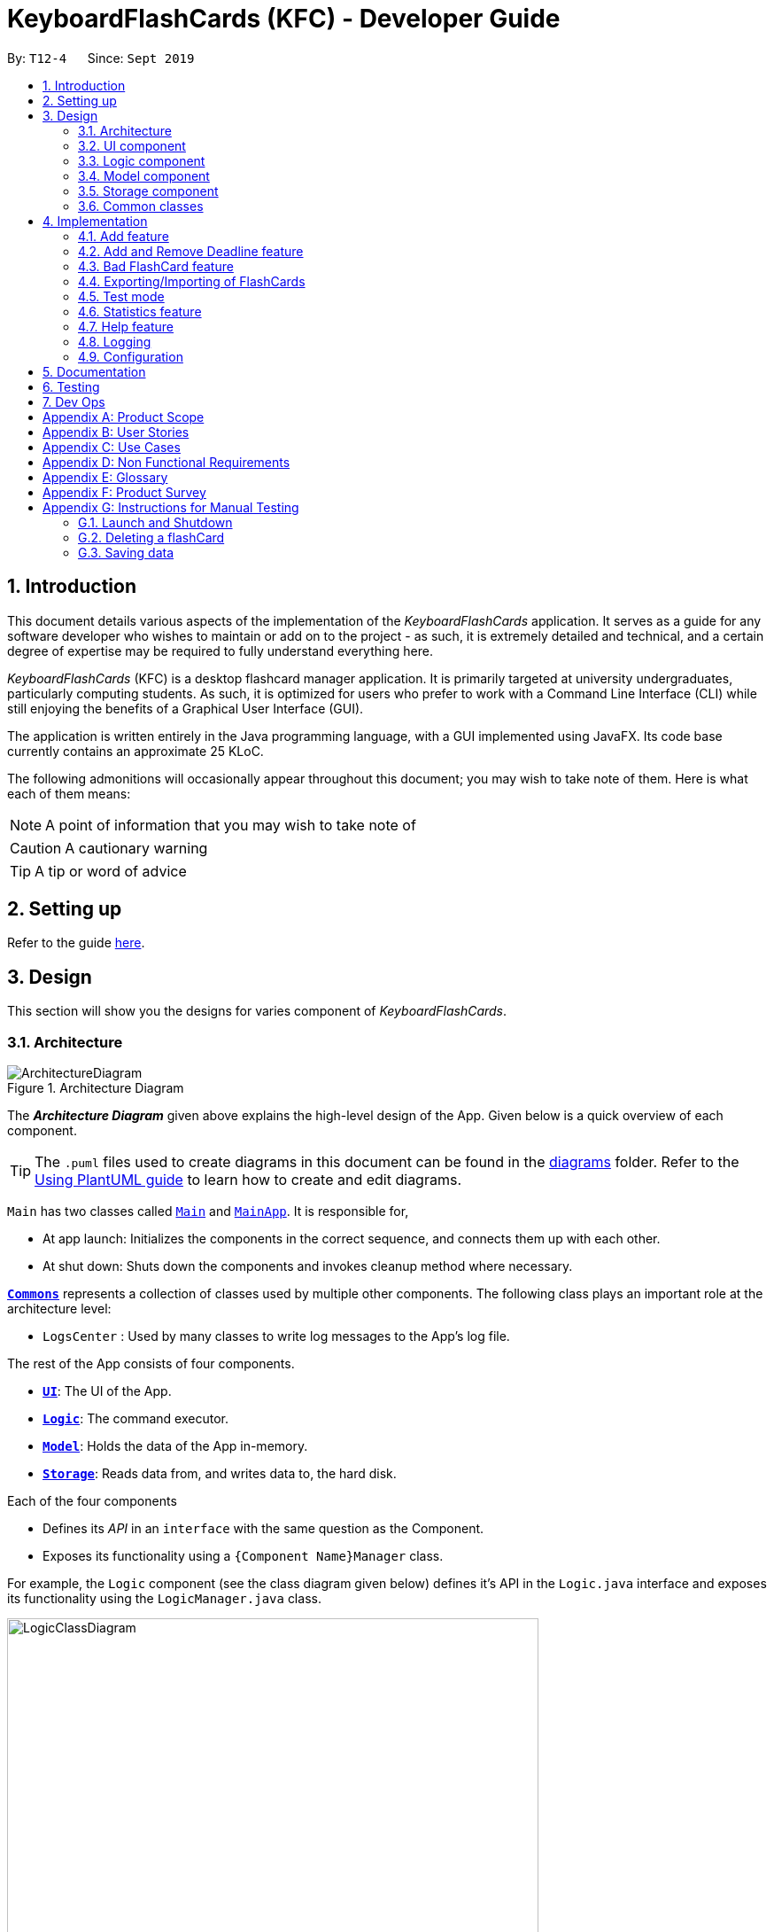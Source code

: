 = KeyboardFlashCards (KFC) - Developer Guide
:site-section: DeveloperGuide
:toc:
:toc-title:
:toc-placement: preamble
:sectnums:
:imagesDir: images
:stylesDir: stylesheets
:xrefstyle: full
ifdef::env-github[]
:tip-caption: :bulb:
:note-caption: :information_source:
:warning-caption: :warning:
endif::[]
:repoURL: https://github.com/se-edu/addressbook-level3/tree/master

By: `T12-4`      Since: `Sept 2019`

//@@author LeowWB

== Introduction

This document details various aspects of the implementation of the _KeyboardFlashCards_ application. It serves as
a guide for any software developer who wishes to maintain or add on to the project - as such, it is extremely
detailed and technical, and a certain degree of expertise may be required to fully understand everything here.

_KeyboardFlashCards_ (KFC) is a desktop flashcard manager application. It is primarily targeted at university
undergraduates, particularly computing students. As such, it is optimized for users who prefer to work with a
Command Line Interface (CLI) while still enjoying the benefits of a Graphical User Interface (GUI).

The application is written entirely in the Java programming language, with a GUI implemented using JavaFX. Its code base
currently contains an approximate 25 KLoC.

The following admonitions will occasionally appear throughout this document; you may wish to take note of them.
Here is what each of them means:

NOTE: A point of information that you may wish to take note of

CAUTION: A cautionary warning

TIP: A tip or word of advice

//@@author

== Setting up

Refer to the guide <<SettingUp#, here>>.

== Design
This section will show you the designs for varies component of _KeyboardFlashCards_.
[[Design-Architecture]]
=== Architecture

.Architecture Diagram
image::ArchitectureDiagram.png[]

The *_Architecture Diagram_* given above explains the high-level design of the App. Given below is a quick overview of each component.

[TIP]
The `.puml` files used to create diagrams in this document can be found in the link:{repoURL}/docs/diagrams/[diagrams] folder.
Refer to the <<UsingPlantUml#, Using PlantUML guide>> to learn how to create and edit diagrams.

`Main` has two classes called link:{repoURL}/src/main/java/seedu/address/Main.java[`Main`] and link:{repoURL}/src/main/java/seedu/address/MainApp.java[`MainApp`]. It is responsible for,

* At app launch: Initializes the components in the correct sequence, and connects them up with each other.
* At shut down: Shuts down the components and invokes cleanup method where necessary.

<<Design-Commons,*`Commons`*>> represents a collection of classes used by multiple other components.
The following class plays an important role at the architecture level:

* `LogsCenter` : Used by many classes to write log messages to the App's log file.

The rest of the App consists of four components.

* <<Design-Ui,*`UI`*>>: The UI of the App.
* <<Design-Logic,*`Logic`*>>: The command executor.
* <<Design-Model,*`Model`*>>: Holds the data of the App in-memory.
* <<Design-Storage,*`Storage`*>>: Reads data from, and writes data to, the hard disk.

Each of the four components

* Defines its _API_ in an `interface` with the same question as the Component.
* Exposes its functionality using a `{Component Name}Manager` class.

For example, the `Logic` component (see the class diagram given below) defines it's API in the `Logic.java` interface and exposes its functionality using the `LogicManager.java` class.

.Class Diagram of the Logic Component
image::LogicClassDiagram.png[width = "600"]

[discrete]
==== How the architecture components interact with each other

The _Sequence Diagram_ below shows how the components interact with each other for the scenario where the user issues the command `delete 1`.

.Component interactions for `delete 1` command
image::ArchitectureSequenceDiagram.png[width = "600"]

The sections below give more details of each component.


[[Design-Ui]]

// tag::ui[]

=== UI component

.Structure of the UI Component
image::UiClassDiagram.png[width = "600"]

*API* : link:{repoURL}/src/main/java/seedu/address/ui/Ui.java[`Ui.java`]

The UI consists of a `MainWindow` that is made up of parts e.g.`CategoryListPane`, `CommandBox`, `ResultDisplay`, `FlashCardListPanel`, `StatusBarFooter`, `DeadlineListPane` etc. All these, including the `MainWindow`, inherit from the abstract `UiPart` class.

The `UI` component uses JavaFx UI framework. The layout of these UI parts are defined in matching `.fxml` files that are in the `src/main/resources/view` folder. For example, the layout of the link:{repoURL}/src/main/java/seedu/address/ui/MainWindow.java[`MainWindow`] is specified in link:{repoURL}/src/main/resources/view/MainWindow.fxml[`MainWindow.fxml`]

The `UI` component,

* Executes user commands using the `Logic` component.
* Listens for changes to `Model` data so that the UI can be updated with the modified data.

// end::ui[]

[[Design-Logic]]
=== Logic component

[[fig-LogicClassDiagram]]
.Structure of the Logic Component
image::LogicClassDiagram.png[width = "600"]

*API* :
link:{repoURL}/src/main/java/seedu/address/logic/Logic.java[`Logic.java`]

.  `Logic` uses the `FlashCardsParser` class to parse the user command.
.  This results in a `Command` object which is executed by the `LogicManager`.
.  The command execution can affect the `Model` (e.g. adding a flashCard).
.  The result of the command execution is encapsulated as a `CommandResult` object which is passed back to the `Ui`.
.  In addition, the `CommandResult` object can also instruct the `Ui` to perform certain actions, such as displaying help to the user.

Given below is the Sequence Diagram for interactions within the `Logic` component for the `execute("delete 1")` API call.

.Interactions Inside the Logic Component for the `delete 1` Command
image::DeleteSequenceDiagram.png[width = "600"]

NOTE: The lifeline for `DeleteCommandParser` should end at the destroy marker (X) but due to a limitation of PlantUML, the lifeline reaches the end of diagram.

[[Design-Model]]
=== Model component

.Structure of the Model Component
image::ModelClassDiagram.png[width = "600"]

*API* : link:{repoURL}/src/main/java/seedu/address/model/Model.java[`Model.java`]

The `Model`,

* stores a `UserPref` object that represents the user's preferences.
* stores the KeyboardFlashCards' data.
* exposes an unmodifiable `ObservableList<FlashCard>` that can be 'observed' e.g. the UI can be bound to this list so that the UI automatically updates when the data in the list change.
* does not depend on any of the other three components.

[NOTE]
As a more OOP model, we can store a `Category` list in `KeyboardFlashCards`, which `FlashCard` can reference. This would allow `KeyboardFlashCards` to only require one `Category` object per unique `Category`, instead of each `Flashcard` needing their own `Category` object. An example of how such a model may look like is given below. +
 +
image:BetterModelClassDiagram.png[width = "300"]

[[Design-Storage]]
=== Storage component

.Structure of the Storage Component
image::StorageClassDiagram.png[width = "600"]

*API* : link:{repoURL}/src/main/java/seedu/address/storage/Storage.java[`Storage.java`]

The `Storage` component,

* can save `UserPref` objects in json format and read it back.
* can save the KeyboardFlashCards data in json format and read it back.

[[Design-Commons]]
=== Common classes

Classes used by multiple components are in the `seedu.addressbook.commons` package.

== Implementation

This section describes some noteworthy details on how certain features are implemented.

//@@author shutingy
// tag::addflashcard[]
=== Add feature
==== Implementation

The add feature allows the user to add flashcard with compulsory field of `QUESTION` and `ANSWER`. `CATEGORY` is optional fields which the user can add to the flashcard later using the `edit` feature.

[NOTE]
Following are the prefixes for each field: +
- q> : `QUESTION` +
- a> : `ANSWER` +
- c> : `CATEGORY`

Given below is an example usage scenario of `add` :

The user executes `add q>1+1 a>2 c>math` to add new flashcard.

The following sequence diagram shows how the add operation works:

image::AddSequenceDiagram.png[width="600"]


The add feature does not allow adding of duplicate FlashCards.
If the FlashCard exists in the storage, an error will be shown.

[NOTE]
Duplicate FlashCards refers to FlashCards that have the exact same question and answer.

The following activity diagram summarizes what happens when a user executes an add command:

image::AddActivityDiagram.png[width="300"]

==== Design considerations
===== Aspect: How to implement add

* **Alternative 1(current choice):** Use command `add` together with
prefixes like `q>`, `a>` and `c>`
** pros: Easier to implement and easier to process the data.
** cons: User might miss the prefixes hence adding wrong FlashCards
* **Alternative 2:** Make use of the GUI. After user execute `add` command,
 an **add flash card window** would pop up and there is segment for individual fields.
** pros: More user friendly and void user input error.
** cons: Harder to implement.

NOTE: **Alternative 1** was preferred as we have constraints using command line interface.
In addition, there was limited time.
// end::addflashcard[]

//@@author: dalsontws
// tag::deadline[]

=== Add and Remove Deadline feature
==== Implementation

The deadline feature allows the user to add tasks with specific due dates, with a compulsory field
of `TASK` and `DUE DATE`.

The following are new classes used to integrate the Deadline feature.

* `Deadline` -- Object class, containing important information such as the `Task` and `DueDate`.
* `UniqueDeadlineList` -- Contains a `ObservableList` of `Deadline` objects. The list will be initialised from the storage
at start up of application. A `Comparator` class was added to arrange the list according to ascending `DueDate`.
* `DeadlineCommand` --  Embodies the `Deadline` command by the user. It will hold all the information about
the `Deadline` that will be added.
* `DeadlineCommandParser` -- Parses user input and uses it to construct a `DeadlineCommand` instance.
* `RemoveCommand` --  Holds information on which `Deadline` to be removed. Contains an `Index` object.
* `RemoveCommandParser` -- Parses user input and uses it to construct a `RemoveCommand` instance.

In addition, various Exception classes are added to handle possible runtime errors while adding or removing `Deadline`.
This is done to ensure that the user specified `Deadline` is valid for storage and processing.

* `DuplicateDeadlineException` -- This exception is thrown when the user attempts to add an identical `Deadline` object
is added into the existing `UniqueDeadlineList`.
* `DeadlineNotFoundException` -- This exception is thrown when the user attempts to remove a `Deadline` object that does
not exist in the `UniqueDeadlineList`.

For the add `Deadline` feature - `deadline`, the following are the prefixes for each field +
- t> : `TASK` +
- d> : `DUE DATE`
- For `DUE DATE` : Date format must be in dd/MM/yyyy
i.e. 01/01/2020

NOTE: The upper cased `Deadline` represents the object class that contains `Task` and `DueDate`, while the lower-cased
`deadline` represents the command used to add `Deadline` objects into our storage.

Given below is an example usage scenario of `deadline` command:

The user executes `deadline t>Complete Homework d>04/10/2020` to add new deadline to the task
of completing homework by the 4th October 2020.

NOTE: The deadline feature does not allow adding of duplicate/identical deadlines. Also, new deadlines must
be later than the current date.

The following sequence diagram shows how the deadline operation works:

image::DeadlineSequenceDiagram.png[]

The following activity diagram summarizes what happens when a user executes a deadline command:

image::DeadlineActivityDiagram.png[width=320,height=480]

The `remove` command works in a similar way, and hence the Sequence and Activity diagrams will be omitted for redundancy.

==== Design considerations
===== Aspect: How to implement Deadline

* **Alternative 1(current choice):** Use command `deadline` together with
prefixes like `t>` and `d>`
** Pros: Easier to implement
** Cons: User might miss the prefixes hence adding wrong deadlines
* **Alternative 2:** Make use of the GUI. after user execute `deadline` command,
 an **add deadline window** would pop up with a section for individual fields
** Pros: More user friendly
** Cons: Difficult to implement. Might be slower for the user to key in deadlines as compared to using a one liner with prefixes

// end::deadline[]

//@@author dalsontws
// tag::badflashcard[]

=== Bad FlashCard feature
==== Implementation

The `bad` feature allows the user to rate specific `FlashCards` as 'bad' if they did not perform well on them.
These rated FlashCards will then we stored as a `Deadline` dated 3 days later, where the user will then be reminded to
re-test them.

This is a simple implementation of a type of https://en.wikipedia.org/wiki/Evidence-based_education[evidence-based]
learning technique known as https://en.wikipedia.org/wiki/Spaced_repetition[Spaced Repetition]. This is used as a form of
active recall technique which is said to overcome forgetting, theorised by Hermann Ebbinghaus, and his theory of
https://en.wikipedia.org/wiki/Forgetting_curve[Forgetting Curve].

The following are new classes used to integrate the "Bad" `FlashCard` feature.

* `BadQuestions` -- Main object class for the feature. Makes use of a `HashMap` of key-value pairing of a Date `String`
that is converted to a `LocalDate` class as the key, and the value is a `ArrayList` of `FlashCards`. This allows ease of
search for "Bad" rated `FlashCards` based on the date stored.
* `BadCommand` -- Contains a `ObservableList` of `Deadline` objects. The list will be initialised from the storage
at start up of application. A `Comparator` class was added to arrange the list according to ascending `DueDate`.
* `ListBadCommand` --  Embodies the `Deadline` command by the user. It will hold all the information about
the `Deadline` that will be added.
* `RemoveBadCommand` -- Parses user input and uses it to construct a `DeadlineCommand` instance.

In addition, two Exception classes are added to handle possible runtime errors while adding new "Bad" `FlashCards`.
This is done to ensure that the user specified "Bad" `FlashCard` is valid for storage and processing.

* `NoBadFlashCardException` -- This exception is thrown when the user attempts to add an identical `Deadline` object
is added into the existing `UniqueDeadlineList`.
* `DuplicateFlashCardAndDeadlineException` -- This exception is thrown when the user attempts to add an identical `Deadline` object
is added into the existing `UniqueDeadlineList`.

[NOTE]
Following are the prefixes for each field: +
- `bad INDEX` +
i.e. bad 2

Given below is an example usage scenario of `bad INDEX` :

The user executes `bad 2` to rate the second `FlashCard` in the list as "Bad".

==== Design Considerations
===== Aspect: How to store "Bad" FlashCard in storage

* **Alternative 1(current choice):** Use a `HashMap` with the specified date as the key. Store `FlashCard` as an
`ArrayList`. Use of the Google Gson library to save and fetch `HashMap` from and to Json format.
** Pros: Easier for searching and sorting purposes, as entire `FlashCard` object is stored and easily
referred using the date as key. Can fetch more than just the answer of the `FlashCard`
** Cons: Separated from the `FlashCard` `UniqueFlashCardList`, which might confuse the user
* **Alternative 2:** Use similar implementation as how `FlashCard` and `Deadline` objects are stored in storage;
use a `ObservableList` that can be displayed in GUI.
** Pros: Easier to implement, clearer for user to see
** Cons: Difficult to manipulate in the future, especially when we want to implement

// end::badflashcard[]

//@@author LeowWB

// tag::flashcardexportimport[]

=== Exporting/Importing of FlashCards

==== About

Our application currently supports the exporting of `FlashCards` to two file formats ('.docx' and '.json'), and importing of `FlashCards` from one
file format ('.json'). Through these features, a user can easily transfer their _KFC_ data to an external file, and another user
can just as easily transfer the same data back into their own copy of _KFC_.

==== Implementation

The Export/Import feature is primarily facilitated by the following classes:

* `ExportCommand` -- Embodies an `export` command by the user; carries information about which `FlashCards` are to be exported, and to where
* `ExportCommandParser` -- Parses user input and uses it to construct an `ExportCommand` instance
* `ImportCommand` -- Embodies an `import` command by the user; carries information about where `FlashCards` are to be imported from
* `ImportCommandParser` -- Parses user input and uses it to construct an `ImportCommand` instance
* `ExportPath` -- Represents the path to a specific file - either absolute or relative to the application directory
* `ExportPathFactory` -- Parses the user-provided file path and creates instances of `ExportPath`

NOTE: The "export" in `ExportPath` is to be taken as a noun, not a verb. An `ExportPath`, therefore, is not the path that we export to, but the
path of an export. `ExportPaths` are used in both exporting and importing of files.

`ExportPath` is an abstract class that follows the factory pattern. Each subclass of `ExportPath` represents the path to a specific file of a
specific extension (e.g. an instance of `DocumentPath` represents the path to a specific document). Instances of these subclasses are created by
`ExportPathFactory#getExportPath(String)`, which determines the appropriate subclass to create based on the extension of the provided file path String.
Once created, an `ExportPath` will expose the following relevant methods:

* `getPath()` -- Returns a Java `Path` object that represents this `ExportPath`
* `export(List<FlashCard> list)` -- Exports the given `List` of `FlashCards` to the file path embodied by this `ExportPath`
* `importFrom()` -- Attempts to import `FlashCards` from the file path represented by this `ExportPath`

CAUTION: Not all `ExportPath` subclasses will implement the `importFrom()` method. `DocumentPath`, for example, does not.

Because `ExportPath` follows the factory pattern, any class that deals with `ExportPath` or its subclasses need not know which particular subclass it is
dealing with exactly. Each `ExportPath` subclass will implement its own `export` and `import` methods, which, when called, will perform the required operations
without any further hassle. Of course, due to the Separation of Concerns principle, the `ExportPath` subclasses will not handle these directly.
Instead, they will delegate the work to other utility classes, which, in turn, interface with the external libraries necessary to complete the task.
TIP: The exporting/importing functionality is extremely easy to extend - you can add support for a new format simply through the creation of new subclasses of `ExportPath`.

NOTE: You can find all relevant classes in the `seedu.address.model.export` package. The only exceptions are `ExportCommand`, `ImportCommand`, `ExportCommandParser`, and `ImportCommandParser`, which can be found in the `seedu.address.logic` package.

The following table shows the classes and methods that you may have to deal with when exporting to or importing from each format:

image::ExportDgTable.png[width="75%"]

_Table 1: Overview of classes and methods involved in the Export/Import feature_

The number of classes supporting the Export/Import feature is rather large. These classes also span more than one
package in the application. The following class diagram will help you to better understand the associations and relationships
between these classes:

image::ExportClassDiagram.png[]

_Figure 1: Class diagram of the classes directly relevant to importing and exporting_

The following sequence diagram shows the classes, methods, and interactions involved
when the user tries to `export` to a document file:

image::ExportSequenceDiagram.png[]

_Figure 2: Sequence diagram showing the process of exporting to a document file_

The following activity diagrams provide a general overview of the events that occur when a user executes an `export` or `import` command:

image:ExportActivityDiagram.png[width=440,height=518]
image:ImportActivityDiagram.png[width=383,height=513]

_Left - Figure 3: Activity diagram of the execution of an `export` command_ +
_Right - Figure 4: Activity diagram of the execution of an `import` command_

==== Design considerations

|===
|_This section describes some of the design considerations that went into the implementation of this feature._
|===

===== Aspect: Implementation of exporting functionality for different file formats

* **Alternative 1 (current choice):** Have a single `export` command - leave file formats to be handled by underlying classes
** Pros: Is easier for user to remember; can easily be extended to support additional file formats
** Cons: Is harder to implement
* **Alternative 2:** Have a separate command for exporting to each format (e.g. `exportdoc`, `exportjson`, etc.)
** Pros: Is easier to implement
** Cons: Results in user having more commands to remember; new commands must be added to support new file formats

NOTE: **Alternative 1** was preferred for its ease of extensibility.

===== Aspect: Method of obtaining desired `FlashCards` for exporting

* **Alternative 1:** Update the `Model` to show all desired `FlashCards`, then export all of said `FlashCards`
** Pros: Is easy to implement as it makes use of existing logic in `Model`; user receives immediate visual feedback regarding which specific `FlashCards` were exported
** Cons: May cause confusion - name of `export` command does not imply that the selected `FlashCards` will also be shown to the user
* **Alternative 2 (current choice):** Implement a new method in `Model` that returns the selected `FlashCards`, without updating the on-screen list
** Pros: Will not cause confusion to user - `export` command does exactly what one would expect it to do
** Cons: Is harder to implement and might result in duplication of logic

NOTE: **Alternative 2** was preferred as it provides users with an experience closer to what they would expect.

// end::flashcardexportimport[]

//@@author keiteo
// tag::dataencryption[]
=== Test mode
Test mode allows users to start a flash card test from a selected list of tags. If no parameters are provided, all
flashcards contained in the system will be tested.

==== Implementation
This feature is supported by the following classes:

* `KeyboardFlashCardsParser` to control the flow of command in the entire program.
* `StartCommandParser` to parse arguments for StartCommand.
* `ModelManager` which stores `FlashCardTestModel`, an aggregation of `FlashCards`, to be used for test mode.
* `CategoryContainsAnyKeywordsPredicate` to search and generate a list of `FlashCards` with relevant tags.

The following sequence diagram shows the intended case for the `start` command:

image::StartSequenceDiagram.png[width = "600"]

==== Design considerations
Aspect: Data structure to support `FlashCardTestModel`:

* **Alternative 1 (Current choice):** `LinkedList` implementation:
** Pros: Very efficient, with O(1) complexity removing the head of the list every time a question is tested.
** Cons: Less memory efficient than `ArrayList`.
* **Alternative 2:** ArrayList implementation:
** Pros: More memory efficient than `LinkedList`.
** Cons: To obtain the same performance as `LinkedList`, the last index/size of the `ArrayList` has to be constantly tracked.
This slightly decreases code readability compared to the `LinkedList` implementation.
* **Alternative 3:** Queue interface:
** Pros: Use of `Queue` interface brings simplicity to code structure and readability while having the same performance
as a `LinkedList` implementation.
** Cons: There will be potential coupling by using `Queue` instead of `List` interface.

// end::dataencryption[]

//@@author LeonardTay748
// tag::statistics[]
=== Statistics feature
The statistics feature allows users to view the overall statistics in a single pop-up window.

==== Implementation
This feature is supported by the following classes:

* `StatsCommand` -- Carries the message to be displayed to the user.
* `MainWindow` -- Opens a specific window as required.
* `StatsWindow` -- Builds the statistics window display.
* `Model` -- To provide a list of FlashCards given a rating predicate and the statistics from test mode.
* `Stage` -- To create the pop-up window.
* `Scene` -- To create an object that contains all the physical contents of the pop-up window.
* `FlowPane` -- To create the layout of the pop-up window.

The sequence diagram below shows how the statistics operation works.

image::StatisticsSequenceDiagram.png[width = "600"]

The sequence diagram below details how these other classes (i.e. `Stage`, `Scene` and `FlowPane`) work with `StatsWindow` to create the statistics pop-up window.

image::StatisticsShow.png[width="600"]

The activity diagram below summarizes what happens when a user executes the `stats` command.

image::StatisticsActivityDiagram.png[width="300"]


==== Design considerations
The following aspect was a consideration when designing the statistics feature.

Aspect: Methods to collect statistics

* **Alternative 1 (Current choice):** Collect total number of good/hard/easy flashcards using predicates and those completed in test mode using the model.
** Pros: This is easy to implement.
** Cons: This requires extra lines of code to combine all the statistics.


* **Alternative 2:** Collect all statistics using the model.
** Pros: This allows the collection of all statistics with minimal methods involved.
** Cons: This requires constant updating of the model when new FlashCards are added, removed or edited.

Alternative 1 was chosen simply because it was easier to implement within the given period of time.

// end::statistics[]

// tag::help[]
=== Help feature
The help feature allows a user to refer to a summary of commands supported by the application.

==== Implementation
This feature is supported by the following classes:

* `HelpCommand` -- Carries the message to be displayed to the user.
* `MainWindow` -- Opens a specific window as required.
* `HelpWindow` -- Builds the help window display.
* `Image` -- To convert a png file into an `Image` object.
* `ImageView` -- To convert an `Image` object into a view.
* `Stage` -- To display the view.

The sequence diagram below shows how the help operation works.

image::HelpSequenceDiagram.png[width="600"]

The sequence diagram below details how these other classes (i.e. `Stage`, `Image` and `ImageView`) work with `HelpWindow` to create the help pop-up window.

image::HelpShow.png[width="600"]

The activity diagram below summarizes what happens when a user executes the `help` command.

image::HelpActivityDiagram.png[width="300"]


==== Design considerations
The following aspect was a consideration when designing the help feature.


Aspect: Ways to display the command summary

* **Alternative 1 (Current choice):** Display a snapshot with all the commands supported by the application.
** Pros: The display can be quickly ammended with any addition or removal of command(s).
** Cons: The size of the snapshot displayed needs to be large to ensure sufficient picture resolution.


* **Alternative 2:** Display as text.
** Pros: This results in a higher-resolution display of the command summary.
** Cons: This requires changing the code.


Alternative 1 was chosen simply because it was easier to update the displayed command summary.

// end::help[]

//@@author
=== Logging

We are using `java.util.logging` package for logging. The `LogsCenter` class is used to manage the logging levels and logging destinations.

* The logging level can be controlled using the `logLevel` setting in the configuration file (See <<Implementation-Configuration>>)
* The `Logger` for a class can be obtained using `LogsCenter.getLogger(Class)` which will log messages according to the specified logging level
* Currently log messages are output through: `Console` and to a `.log` file.

*Logging Levels*

* `SEVERE` : Critical problem detected which may possibly cause the termination of the application
* `WARNING` : Can continue, but with caution
* `INFO` : Information showing the noteworthy actions by the App
* `FINE` : Details that is not usually noteworthy but may be useful in debugging e.g. print the actual list instead of just its size

[[Implementation-Configuration]]
=== Configuration

Certain properties of the application can be controlled (e.g user prefs file location, logging level) through the configuration file (default: `config.json`).

== Documentation

Refer to the guide <<Documentation#, here>>.

== Testing

Refer to the guide <<Testing#, here>>.

== Dev Ops

Refer to the guide <<DevOps#, here>>.

[appendix]
== Product Scope

*Target user profile*:

* is a student that needs to revise for exams
* has a need to remember certain things
* prefer desktop apps over other types
* prefers typing over mouse input
* is reasonably comfortable using CLI apps

*Value proposition*: learning platform to help students remember things easily, test their knowledge on certain subjects and at the same time be reminded on important study sessions and exams

[appendix]
== User Stories

Priorities: High (must have) - `* * \*`, Medium (nice to have) - `* \*`, Low (unlikely to have) - `*`

[width="59%",cols="22%,<23%,<25%,<30%",options="header",]
|=======================================================================

| Priority | As a... | I want to... | So that I can...
| `* * *` | user who is familiar with command line | type commands into a command line interface | perform tasks faster
| `* * *` | university student | use flashcards to remember things easily | prepare better for my exams
| `* * *` | meticulous student | set priorities of each subject I am studying  | study subjects in an orderly manner
| `* * *` | forgetful student | set exam reminders | remember when to start studying for my exams
| `* * *` | busy student | exit the <<test, test>> mode at any time  | perform other tasks
| `* * *` | meticulous student  | search for a particular flashcard | review a specific flashcard whenever I want
| `* * *` | new user | key in part of a command and let the program suggest the rest | key in commands more easily
| `* * *` | student | see a timer next to each flashcard | know how long I&#39;ve spent answering the current question
| `* * *` | student studying multiple subjects | categorize my flashcards under different modules | study them in such a manner
| `* * *` | meticulous student | sort my subjects  | study subjects in an orderly manner
| `* * *` | meticulous student | make use of colour codes  | highlight and know my weaknesses
| `* * *` | advanced user | search through my content   | find subjects/topics easily
| `* * *` | meticulous student   | use the calendar to plan my study |  so that I will not miss any subject
| `* * *` | meticulous student | view what tasks are overdue | know what I have not done
| `* * *` | meticulous student | a mock <<test, test>> timer to simulate exam situation | be prepared for my upcoming exams
| `* * *` | meticulous student | label difficult questions | the flash cards will appear more frequently for better knowledge absorption
| `* * *` | student | move backward through the flashcards  | recall the previous question/answer
| `* *`  | meticulous student | view my overall statistics | monitor my performance over time
| `* *`  | meticulous student | use the scoring system  | know how well prepared I am
| `* *`  | conscientious user | hide the answer until I finish all the questions | remember better
| `* *`  | meticulous student | check the correctness of my answer | know whether my answer was right
| `* *`  | busy student | use a night mode  | study in a dark environment
| `* *`  | student with many friends | export flashcards in a simple shareable format | share with my friends
| `* *`  | artistic student | customise the theme | have a better user experience
| `* *`  | colour blind student | have special accessibility options  | see my flashcards clearly
| `*` | competitive student | export and share my statistics with my friends | compare my performance to theirs
| `*` | forgetful student | key in my answer | see my own attempt to compare with the correct answer
| `*` | competitive student | compare my results with others | be recognised for my skills and knowledge

|=======================================================================

[appendix]
== Use Cases

(For all use cases below, the *System* is `KeyboardFlashCards` and the *Actor* is the `user`, unless specified otherwise)

[discrete]

*MSS*

1.  User requests to list all flashcards in a <<category, category>>
2.  System shows a list of flashcards with index
3.  User requests to delete a flashcard in the list by providing <<category, category>> and index
4.  System deletes the flashcard

+
Use case ends.

*Extensions*

[none]
* 2a. The list is empty.
+
Use case ends.

* 3a. The given <<category, category>> is invalid.
+
[none]
** 3a1. System shows an error message.
+
Use case resumes at step 2.

* 3b. The given index is invalid.
+
[none]
** 3b1. System shows an error message.
+
Use case resumes at step 2.


[discrete]
=== Use case: Edit Flashcard

*MSS*

1.  User requests to list all flashcards in a <<category, category>>
2.  System shows a list of flashcards with index
3.  User requests to edit a flashcard in the list by providing <<category, category>> and index
4.  System provides a pop-up for user to enter changes
5.  User enters changes
6.  System updates flashcard with the user input
+
Use case ends.

*Extensions*

[none]
* 2a. The list is empty.
+
Use case ends.

* 3a. The given <<category, category>> is invalid.
+
[none]
** 3a1. System shows an error message.
+
Use case resumes at step 2.

* 3b. The given index is invalid.
+
[none]
** 3b1. System shows an error message.
+
Use case resumes at step 2.

[appendix]
== Non Functional Requirements

.  Should work on any <<mainstream-os,mainstream OS>> as long as it has Java `11` or above installed.
.  Should be able to hold up to 2000 flash cards without a noticeable sluggishness in performance for typical usage.
.  Should be able to hold up to 4000 (2 times that of flash cards?) tags without a noticeable sluggishness in performance for typical usage.
.  A user with above average typing speed for regular English text (i.e. not code, not system admin commands) should be able to accomplish most of the tasks faster using commands than using the mouse.
.  The programme should be able to respond within 1 second.
.  The file export format to be shared with friends should be backwards compatible.
.  The user interface should be intuitive enough for users familiar with the command line and/or vim.
.  The source code should be open source.
.  Flash card tests should be not be executable if there are no flash cards in the system.
.  Old flash cards should still be working every time there's an update to the programme.

[appendix]
== Glossary

[[category]] Category::
A tag that can be assigned to a flashcard for better categorisation

[[mainstream-os]] Mainstream OS::
Windows, Linux, Unix, OS-X

[[private-contact-detail]] Private contact detail::
A contact detail that is not meant to be shared with others

[[test]] Test::
The state in which the user is shown their flashcards one-by-one and in succession, allowing them to test their understanding of the covered content

[appendix]
== Product Survey

*KeyboardFlashCards*

Author: AY1920S1-CS2103T-T12-4

Pros:

* Has a convenient CLI
* Has a highly customizable interface
* Can easily export to cheat sheet
* Can help manage deadlines
* Has a comprehensive search feature

Cons:

* Does not have cloud integration

[appendix]
== Instructions for Manual Testing

Given below are instructions to test the app manually.

[NOTE]
These instructions only provide a starting point for testers to work on; testers are expected to do more _exploratory_ testing.

=== Launch and Shutdown

. Initial launch

.. Download the jar file and copy into an empty folder
.. Double-click the jar file +
   Expected: Shows the GUI with a set of sample contacts. The window size may not be optimum.

. Saving window preferences

.. Resize the window to an optimum size. Move the window to a different location. Close the window.
.. Re-launch the app by double-clicking the jar file. +
   Expected: The most recent window size and location is retained.

=== Deleting a flashCard

. Deleting a flashCard while all flashCards are listed

.. Prerequisites: List all flashCards using the `list` command. Multiple flashCards in the list.
.. Test case: `delete 1` +
   Expected: First contact is deleted from the list. Details of the deleted contact shown in the status message. Timestamp in the status bar is updated.
.. Test case: `delete 0` +
   Expected: No flashCard is deleted. Error details shown in the status message. Status bar remains the same.
.. Other incorrect delete commands to try: `delete`, `delete x` (where x is larger than the list size) _{give more}_ +
   Expected: Similar to previous.

=== Saving data

. Dealing with missing/corrupted data files

.. Test case: Missing data file +
   Expected: Application starts up as per normal. A default data set is loaded.
.. Test case: Corrupted data file +
   Expected: Application starts up as per normal. No data is loaded.
